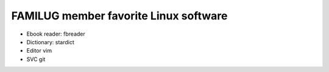 FAMILUG member favorite Linux software
=====

* Ebook reader: 
  fbreader

* Dictionary: 
  stardict

* Editor
  vim

* SVC
  git
